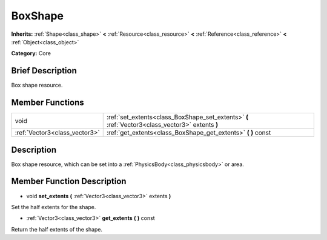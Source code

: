 .. Generated automatically by doc/tools/makerst.py in Godot's source tree.
.. DO NOT EDIT THIS FILE, but the doc/base/classes.xml source instead.

.. _class_BoxShape:

BoxShape
========

**Inherits:** :ref:`Shape<class_shape>` **<** :ref:`Resource<class_resource>` **<** :ref:`Reference<class_reference>` **<** :ref:`Object<class_object>`

**Category:** Core

Brief Description
-----------------

Box shape resource.

Member Functions
----------------

+--------------------------------+----------------------------------------------------------------------------------------------------+
| void                           | :ref:`set_extents<class_BoxShape_set_extents>`  **(** :ref:`Vector3<class_vector3>` extents  **)** |
+--------------------------------+----------------------------------------------------------------------------------------------------+
| :ref:`Vector3<class_vector3>`  | :ref:`get_extents<class_BoxShape_get_extents>`  **(** **)** const                                  |
+--------------------------------+----------------------------------------------------------------------------------------------------+

Description
-----------

Box shape resource, which can be set into a :ref:`PhysicsBody<class_physicsbody>` or area.

Member Function Description
---------------------------

.. _class_BoxShape_set_extents:

- void  **set_extents**  **(** :ref:`Vector3<class_vector3>` extents  **)**

Set the half extents for the shape.

.. _class_BoxShape_get_extents:

- :ref:`Vector3<class_vector3>`  **get_extents**  **(** **)** const

Return the half extents of the shape.


